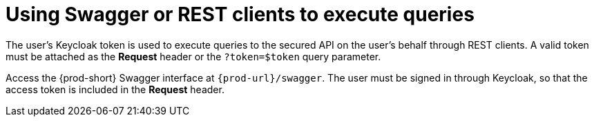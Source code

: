// Module included in the following assemblies:
//
// user-authentication

[id="using-swagger-or-rest-clients-to-execute-queries_{context}"]
= Using Swagger or REST clients to execute queries

The user's Keycloak token is used to execute queries to the secured API on the user's behalf through REST clients. A valid token must be attached as the *Request* header or the `?token=$token` query parameter.

Access the {prod-short} Swagger interface at `{prod-url}/swagger`. The user must be signed in through Keycloak, so that the access token is included in the *Request* header.
